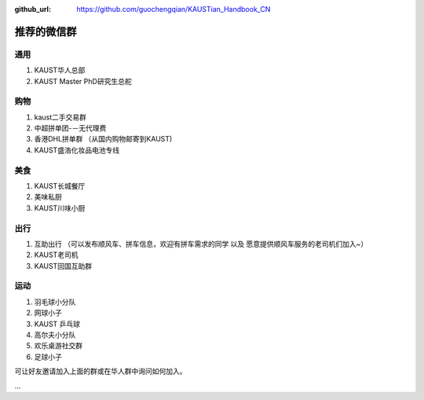 :github_url: https://github.com/guochengqian/KAUSTian_Handbook_CN

.. role:: raw-html(raw)
   :format: html
.. default-role:: raw-html

推荐的微信群
=============

通用
------

1. KAUST华人总部
2. KAUST Master PhD研究生总舵

购物
------

1. kaust二手交易群
2. 中超拼单团-－无代理费
3. 香港DHL拼单群 （从国内购物邮寄到KAUST)
4. KAUST盛浩化妆品电池专线

美食
------

1. KAUST长城餐厅
2. 美味私厨
3. KAUST川味小厨


出行
------
1. 互助出行 （可以发布顺风车、拼车信息，欢迎有拼车需求的同学 以及 愿意提供顺风车服务的老司机们加入~）
2. KAUST老司机
3. KAUST回国互助群

运动
------

1. 羽毛球小分队
2. 网球小子
3. KAUST 乒乓球
4. 高尔夫小分队
5. 欢乐桌游社交群
6. 足球小子


可让好友邀请加入上面的群或在华人群中询问如何加入。

...



